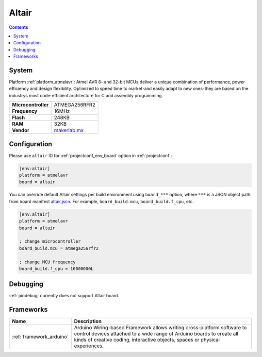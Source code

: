 ..  Copyright (c) 2014-present PlatformIO <contact@platformio.org>
    Licensed under the Apache License, Version 2.0 (the "License");
    you may not use this file except in compliance with the License.
    You may obtain a copy of the License at
       http://www.apache.org/licenses/LICENSE-2.0
    Unless required by applicable law or agreed to in writing, software
    distributed under the License is distributed on an "AS IS" BASIS,
    WITHOUT WARRANTIES OR CONDITIONS OF ANY KIND, either express or implied.
    See the License for the specific language governing permissions and
    limitations under the License.

.. _board_atmelavr_altair:

Altair
======

.. contents::

System
------

Platform :ref:`platform_atmelavr`: Atmel AVR 8- and 32-bit MCUs deliver a unique combination of performance, power efficiency and design flexibility. Optimized to speed time to market-and easily adapt to new ones-they are based on the industrys most code-efficient architecture for C and assembly programming.

.. list-table::

  * - **Microcontroller**
    - ATMEGA256RFR2
  * - **Frequency**
    - 16MHz
  * - **Flash**
    - 248KB
  * - **RAM**
    - 32KB
  * - **Vendor**
    - `makerlab.mx <http://www.aquila.io/en?utm_source=platformio&utm_medium=docs>`__


Configuration
-------------

Please use ``altair`` ID for :ref:`projectconf_env_board` option in :ref:`projectconf`:

.. code-block:: ini

  [env:altair]
  platform = atmelavr
  board = altair

You can override default Altair settings per build environment using
``board_***`` option, where ``***`` is a JSON object path from
board manifest `altair.json <https://github.com/platformio/platform-atmelavr/blob/master/boards/altair.json>`_. For example,
``board_build.mcu``, ``board_build.f_cpu``, etc.

.. code-block:: ini

  [env:altair]
  platform = atmelavr
  board = altair

  ; change microcontroller
  board_build.mcu = atmega256rfr2

  ; change MCU frequency
  board_build.f_cpu = 16000000L

Debugging
---------
:ref:`piodebug` currently does not support Altair board.

Frameworks
----------
.. list-table::
    :header-rows:  1

    * - Name
      - Description

    * - :ref:`framework_arduino`
      - Arduino Wiring-based Framework allows writing cross-platform software to control devices attached to a wide range of Arduino boards to create all kinds of creative coding, interactive objects, spaces or physical experiences.